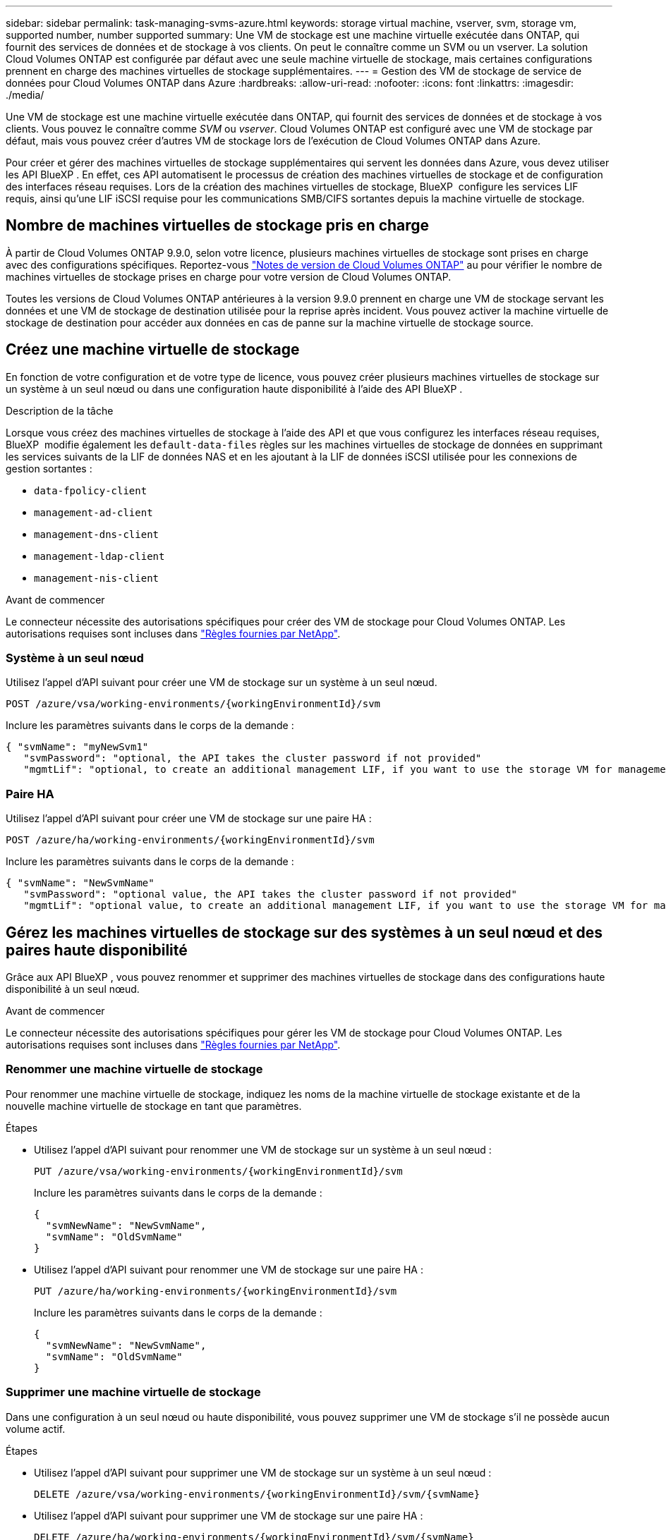 ---
sidebar: sidebar 
permalink: task-managing-svms-azure.html 
keywords: storage virtual machine, vserver, svm, storage vm, supported number, number supported 
summary: Une VM de stockage est une machine virtuelle exécutée dans ONTAP, qui fournit des services de données et de stockage à vos clients. On peut le connaître comme un SVM ou un vserver. La solution Cloud Volumes ONTAP est configurée par défaut avec une seule machine virtuelle de stockage, mais certaines configurations prennent en charge des machines virtuelles de stockage supplémentaires. 
---
= Gestion des VM de stockage de service de données pour Cloud Volumes ONTAP dans Azure
:hardbreaks:
:allow-uri-read: 
:nofooter: 
:icons: font
:linkattrs: 
:imagesdir: ./media/


[role="lead"]
Une VM de stockage est une machine virtuelle exécutée dans ONTAP, qui fournit des services de données et de stockage à vos clients. Vous pouvez le connaître comme _SVM_ ou _vserver_. Cloud Volumes ONTAP est configuré avec une VM de stockage par défaut, mais vous pouvez créer d'autres VM de stockage lors de l'exécution de Cloud Volumes ONTAP dans Azure.

Pour créer et gérer des machines virtuelles de stockage supplémentaires qui servent les données dans Azure, vous devez utiliser les API BlueXP . En effet, ces API automatisent le processus de création des machines virtuelles de stockage et de configuration des interfaces réseau requises. Lors de la création des machines virtuelles de stockage, BlueXP  configure les services LIF requis, ainsi qu'une LIF iSCSI requise pour les communications SMB/CIFS sortantes depuis la machine virtuelle de stockage.



== Nombre de machines virtuelles de stockage pris en charge

À partir de Cloud Volumes ONTAP 9.9.0, selon votre licence, plusieurs machines virtuelles de stockage sont prises en charge avec des configurations spécifiques. Reportez-vous https://docs.netapp.com/us-en/cloud-volumes-ontap-relnotes/reference-limits-azure.html["Notes de version de Cloud Volumes ONTAP"^] au pour vérifier le nombre de machines virtuelles de stockage prises en charge pour votre version de Cloud Volumes ONTAP.

Toutes les versions de Cloud Volumes ONTAP antérieures à la version 9.9.0 prennent en charge une VM de stockage servant les données et une VM de stockage de destination utilisée pour la reprise après incident. Vous pouvez activer la machine virtuelle de stockage de destination pour accéder aux données en cas de panne sur la machine virtuelle de stockage source.



== Créez une machine virtuelle de stockage

En fonction de votre configuration et de votre type de licence, vous pouvez créer plusieurs machines virtuelles de stockage sur un système à un seul nœud ou dans une configuration haute disponibilité à l'aide des API BlueXP .

.Description de la tâche
Lorsque vous créez des machines virtuelles de stockage à l'aide des API et que vous configurez les interfaces réseau requises, BlueXP  modifie également les `default-data-files` règles sur les machines virtuelles de stockage de données en supprimant les services suivants de la LIF de données NAS et en les ajoutant à la LIF de données iSCSI utilisée pour les connexions de gestion sortantes :

* `data-fpolicy-client`
* `management-ad-client`
* `management-dns-client`
* `management-ldap-client`
* `management-nis-client`


.Avant de commencer
Le connecteur nécessite des autorisations spécifiques pour créer des VM de stockage pour Cloud Volumes ONTAP. Les autorisations requises sont incluses dans https://docs.netapp.com/us-en/bluexp-setup-admin/reference-permissions-azure.html["Règles fournies par NetApp"^].



=== Système à un seul nœud

Utilisez l'appel d'API suivant pour créer une VM de stockage sur un système à un seul nœud.

`POST /azure/vsa/working-environments/{workingEnvironmentId}/svm`

Inclure les paramètres suivants dans le corps de la demande :

[source, json]
----
{ "svmName": "myNewSvm1"
   "svmPassword": "optional, the API takes the cluster password if not provided"
   "mgmtLif": "optional, to create an additional management LIF, if you want to use the storage VM for management purposes"}
----


=== Paire HA

Utilisez l'appel d'API suivant pour créer une VM de stockage sur une paire HA :

`POST /azure/ha/working-environments/{workingEnvironmentId}/svm`

Inclure les paramètres suivants dans le corps de la demande :

[source, json]
----
{ "svmName": "NewSvmName"
   "svmPassword": "optional value, the API takes the cluster password if not provided"
   "mgmtLif": "optional value, to create an additional management LIF, if you want to use the storage VM for management purposes"}
----


== Gérez les machines virtuelles de stockage sur des systèmes à un seul nœud et des paires haute disponibilité

Grâce aux API BlueXP , vous pouvez renommer et supprimer des machines virtuelles de stockage dans des configurations haute disponibilité à un seul nœud.

.Avant de commencer
Le connecteur nécessite des autorisations spécifiques pour gérer les VM de stockage pour Cloud Volumes ONTAP. Les autorisations requises sont incluses dans https://docs.netapp.com/us-en/bluexp-setup-admin/reference-permissions-azure.html["Règles fournies par NetApp"^].



=== Renommer une machine virtuelle de stockage

Pour renommer une machine virtuelle de stockage, indiquez les noms de la machine virtuelle de stockage existante et de la nouvelle machine virtuelle de stockage en tant que paramètres.

.Étapes
* Utilisez l'appel d'API suivant pour renommer une VM de stockage sur un système à un seul nœud :
+
`PUT /azure/vsa/working-environments/{workingEnvironmentId}/svm`

+
Inclure les paramètres suivants dans le corps de la demande :

+
[source, json]
----
{
  "svmNewName": "NewSvmName",
  "svmName": "OldSvmName"
}
----
* Utilisez l'appel d'API suivant pour renommer une VM de stockage sur une paire HA :
+
`PUT /azure/ha/working-environments/{workingEnvironmentId}/svm`

+
Inclure les paramètres suivants dans le corps de la demande :

+
[source, json]
----
{
  "svmNewName": "NewSvmName",
  "svmName": "OldSvmName"
}
----




=== Supprimer une machine virtuelle de stockage

Dans une configuration à un seul nœud ou haute disponibilité, vous pouvez supprimer une VM de stockage s'il ne possède aucun volume actif.

.Étapes
* Utilisez l'appel d'API suivant pour supprimer une VM de stockage sur un système à un seul nœud :
+
`DELETE /azure/vsa/working-environments/{workingEnvironmentId}/svm/{svmName}`

* Utilisez l'appel d'API suivant pour supprimer une VM de stockage sur une paire HA :
+
`DELETE /azure/ha/working-environments/{workingEnvironmentId}/svm/{svmName}`


